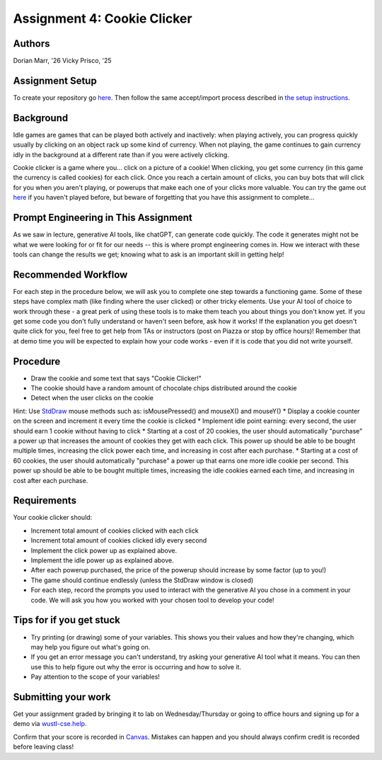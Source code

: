 =====================
Assignment 4: Cookie Clicker
=====================

Authors
=======

Dorian Marr, '26 Vicky Prisco, '25

Assignment Setup
=====================

To create your repository go `here <https://classroom.github.com/a/TL8q4_k3>`_. Then follow the same accept/import process described in `the setup instructions <../Module0-Introduction/software.html>`_.

Background
=====================

Idle games are games that can be played both actively and inactively: when playing actively, you can progress quickly usually by clicking on an object rack up some kind of currency. When not playing, the game continues to gain currency idly in the background at a different rate than if you were actively clicking.

Cookie clicker is a game where you... click on a picture of a cookie! When clicking, you get some currency (in this game the currency is called cookies) for each click. Once you reach a certain amount of clicks, you can buy bots that will click for you when you aren't playing, or powerups that make each one of your clicks more valuable. You can try the game out `here <https://cookieclicker.ee>`_ if you haven't played before, but beware of forgetting that you have this assignment to complete...

Prompt Engineering in This Assignment
=====================================

As we saw in lecture, generative AI tools, like chatGPT, can generate code quickly. The code it generates might not be what we were looking for or fit for our needs -- this is where prompt engineering comes in. How we interact with these tools can change the results we get; knowing what to ask is an important skill in getting help!

Recommended Workflow
====================

For each step in the procedure below, we will ask you to complete one step towards a functioning game. Some of these steps have complex math (like finding where the user clicked) or other tricky elements. Use your AI tool of choice to work through these - a great perk of using these tools is to make them teach you about things you don't know yet. If you get some code you don't fully understand or haven't seen before, ask how it works! If the explanation you get doesn't quite click for you, feel free to get help from TAs or instructors (post on Piazza or stop by office hours)! Remember that at demo time you will be expected to explain how your code works - even if it is code that you did not write yourself.

Procedure
=========
	
* Draw the cookie and some text that says "Cookie Clicker!"
* The cookie should have a random amount of chocolate chips distributed around the cookie
* Detect when the user clicks on the cookie
Hint: Use `StdDraw <https://introcs.cs.princeton.edu/java/stdlib/javadoc/StdDraw.html>`_ mouse methods such as: isMousePressed() and mouseX() and mouseY()
* Display a cookie counter on the screen and increment it every time the cookie is clicked
* Implement idle point earning: every second, the user should earn 1 cookie without having to click 
* Starting at a cost of 20 cookies, the user should automatically "purchase" a power up that increases the amount of cookies they get with each click. This power up should be able to be bought multiple times, increasing the click power each time, and increasing in cost after each purchase.
* Starting at a cost of 60 cookies, the user should automatically "purchase" a power up that earns one more idle cookie per second. This power up should be able to be bought multiple times, increasing the idle cookies earned each time, and increasing in cost after each purchase.

Requirements
============

Your cookie clicker should:

* Increment total amount of cookies clicked with each click
* Increment total amount of cookies clicked idly every second
* Implement the click power up as explained above.
* Implement the idle power up as explained above.
* After each powerup purchased, the price of the powerup should increase by some factor (up to you!)
* The game should continue endlessly (unless the StdDraw window is closed)
* For each step, record the prompts you used to interact with the generative AI you chose in a comment in your code. We will ask you how you worked with your chosen tool to develop your code!

Tips for if you get stuck
=========================

* Try printing (or drawing) some of your variables. This shows you their values and how they're changing, which may help you figure out what's going on.
* If you get an error message you can't understand, try asking your generative AI tool what it means. You can then use this to help figure out why the error is occurring and how to solve it.
* Pay attention to the scope of your variables!


Submitting your work
=====================


Get your assignment graded by bringing it to lab on Wednesday/Thursday or going to office hours and signing up for a demo via `wustl-cse.help <https://wustl-cse.help/>`_.

Confirm that your score is recorded in `Canvas <https://wustl.instructure.com/courses/133664>`_.  Mistakes can happen and you should always confirm credit is recorded before leaving class!